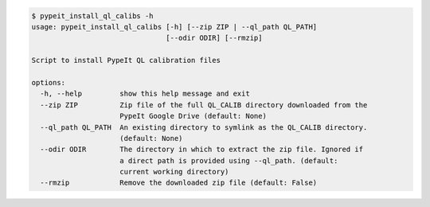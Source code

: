 .. code-block:: console

    $ pypeit_install_ql_calibs -h
    usage: pypeit_install_ql_calibs [-h] [--zip ZIP | --ql_path QL_PATH]
                                    [--odir ODIR] [--rmzip]
    
    Script to install PypeIt QL calibration files
    
    options:
      -h, --help         show this help message and exit
      --zip ZIP          Zip file of the full QL_CALIB directory downloaded from the
                         PypeIt Google Drive (default: None)
      --ql_path QL_PATH  An existing directory to symlink as the QL_CALIB directory.
                         (default: None)
      --odir ODIR        The directory in which to extract the zip file. Ignored if
                         a direct path is provided using --ql_path. (default:
                         current working directory)
      --rmzip            Remove the downloaded zip file (default: False)
    